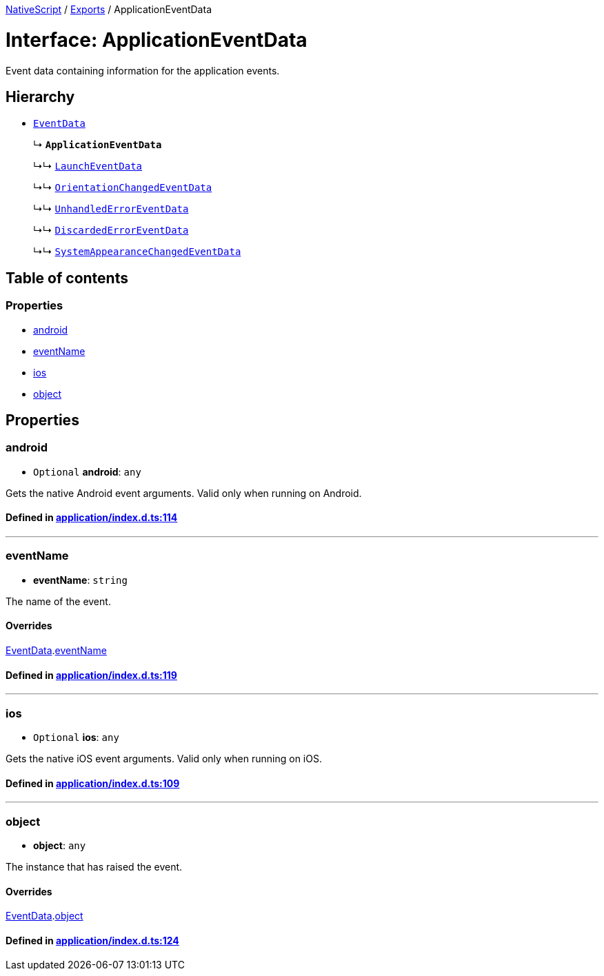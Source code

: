 

xref:../README.adoc[NativeScript] / xref:../modules.adoc[Exports] / ApplicationEventData

= Interface: ApplicationEventData

Event data containing information for the application events.

== Hierarchy

* xref:EventData.adoc[`EventData`]
+
↳ *`ApplicationEventData`*
+
↳↳ xref:LaunchEventData.adoc[`LaunchEventData`]
+
↳↳ xref:OrientationChangedEventData.adoc[`OrientationChangedEventData`]
+
↳↳ xref:UnhandledErrorEventData.adoc[`UnhandledErrorEventData`]
+
↳↳ xref:DiscardedErrorEventData.adoc[`DiscardedErrorEventData`]
+
↳↳ xref:SystemAppearanceChangedEventData.adoc[`SystemAppearanceChangedEventData`]

== Table of contents

=== Properties

* link:ApplicationEventData.md#android[android]
* link:ApplicationEventData.md#eventname[eventName]
* link:ApplicationEventData.md#ios[ios]
* link:ApplicationEventData.md#object[object]

== Properties

[#android]
=== android

• `Optional` *android*: `any`

Gets the native Android event arguments.
Valid only when running on Android.

==== Defined in https://github.com/NativeScript/NativeScript/blob/02d4834bd/packages/core/application/index.d.ts#L114[application/index.d.ts:114]

'''

[#eventname]
=== eventName

• *eventName*: `string`

The name of the event.

==== Overrides

xref:EventData.adoc[EventData].link:EventData.md#eventname[eventName]

==== Defined in https://github.com/NativeScript/NativeScript/blob/02d4834bd/packages/core/application/index.d.ts#L119[application/index.d.ts:119]

'''

[#ios]
=== ios

• `Optional` *ios*: `any`

Gets the native iOS event arguments.
Valid only when running on iOS.

==== Defined in https://github.com/NativeScript/NativeScript/blob/02d4834bd/packages/core/application/index.d.ts#L109[application/index.d.ts:109]

'''

[#object]
=== object

• *object*: `any`

The instance that has raised the event.

==== Overrides

xref:EventData.adoc[EventData].link:EventData.md#object[object]

==== Defined in https://github.com/NativeScript/NativeScript/blob/02d4834bd/packages/core/application/index.d.ts#L124[application/index.d.ts:124]
